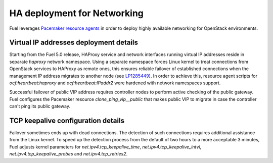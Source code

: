 .. index:: Reference Architectures: Networking HA Details

.. _Close_look_networking_HA:

HA deployment for Networking
----------------------------

Fuel leverages
`Pacemaker resource agents <http://www.linux-ha.org/wiki/Resource_agents>`_
in order to deploy highly available networking for OpenStack environments.

Virtual IP addresses deployment details
~~~~~~~~~~~~~~~~~~~~~~~~~~~~~~~~~~~~~~~

Starting from the Fuel 5.0 release, HAProxy service and network interfaces
running virtual IP addresses reside in separate `haproxy`
network namespace. Using a separate namespace forces Linux kernel to treat
connections from OpenStack services to HAProxy as remote ones, this ensures
reliable failover of established connections when the management IP address
migrates to another node
(see `LP1285449 <https://bugs.launchpad.net/fuel/+bug/1285449>`_).
In order to achieve this, resource agent scripts for `ocf:heartbeat:haproxy`
and `ocf:heartbeat:IPaddr2` were hardened with network namespaces support.

Successful failover of public VIP address requires controller nodes
to perform active checking of the public gateway. Fuel configures
the Pacemaker resource `clone_ping_vip__public` that makes public VIP to
migrate in case the controller can't ping its public gateway.

TCP keepalive configuration details
~~~~~~~~~~~~~~~~~~~~~~~~~~~~~~~~~~~

Failover sometimes ends up with dead connections. The detection
of such connections requires additional assistance from the Linux kernel.
To speed up the detection process from the default of two hours to a more
acceptable 3 minutes, Fuel adjusts kernel parameters for
`net.ipv4.tcp_keepalive_time`, `net.ipv4.tcp_keepalive_intvl`,
`net.ipv4.tcp_keepalive_probes` and `net.ipv4.tcp_retries2`.
